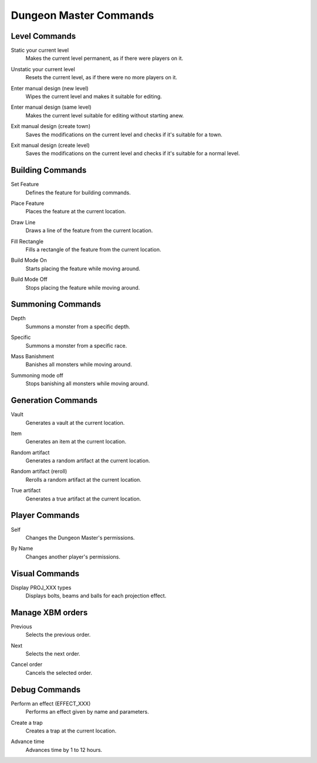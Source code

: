 Dungeon Master Commands
=======================

Level Commands
--------------

..

Static your current level
  Makes the current level permanent, as if there were players on it.

..

Unstatic your current level
  Resets the current level, as if there were no more players on it.

..

Enter manual design (new level)
  Wipes the current level and makes it suitable for editing.

..

Enter manual design (same level)
  Makes the current level suitable for editing without starting anew.

..

Exit manual design (create town)
  Saves the modifications on the current level and checks if it's suitable
  for a town.

..

Exit manual design (create level)
  Saves the modifications on the current level and checks if it's suitable
  for a normal level.

Building Commands
-----------------

..

Set Feature
  Defines the feature for building commands.

..

Place Feature
  Places the feature at the current location.

..

Draw Line
  Draws a line of the feature from the current location.

..

Fill Rectangle
  Fills a rectangle of the feature from the current location.

..

Build Mode On
  Starts placing the feature while moving around.

..

Build Mode Off
  Stops placing the feature while moving around.

..

Summoning Commands
------------------

..

Depth
  Summons a monster from a specific depth.

..

Specific
  Summons a monster from a specific race.

..

Mass Banishment
  Banishes all monsters while moving around.

..

Summoning mode off
  Stops banishing all monsters while moving around.

..

Generation Commands
-------------------

..

Vault
  Generates a vault at the current location.

..

Item
  Generates an item at the current location.

..

Random artifact
  Generates a random artifact at the current location.

..

Random artifact (reroll)
  Rerolls a random artifact at the current location.

..

True artifact
  Generates a true artifact at the current location.

..

Player Commands
---------------

..

Self
  Changes the Dungeon Master's permissions.

..

By Name
  Changes another player's permissions.

Visual Commands
---------------

..

Display PROJ_XXX types
  Displays bolts, beams and balls for each projection effect.

Manage XBM orders
-----------------

..

Previous
  Selects the previous order.

..

Next
  Selects the next order.

..

Cancel order
  Cancels the selected order.

Debug Commands
--------------

..

Perform an effect (EFFECT_XXX)
  Performs an effect given by name and parameters.

..

Create a trap
  Creates a trap at the current location.

..

Advance time
  Advances time by 1 to 12 hours.
